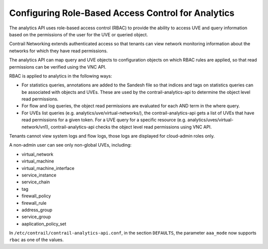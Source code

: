 Configuring Role-Based Access Control for Analytics
===================================================

 

The analytics API uses role-based access control (RBAC) to provide the
ability to access UVE and query information based on the permissions of
the user for the UVE or queried object.

Contrail Networking extends authenticated access so that tenants can
view network monitoring information about the networks for which they
have read permissions.

The analytics API can map query and UVE objects to configuration objects
on which RBAC rules are applied, so that read permissions can be
verified using the VNC API.

RBAC is applied to analytics in the following ways:

-  For statistics queries, annotations are added to the Sandesh file so
   that indices and tags on statistics queries can be associated with
   objects and UVEs. These are used by the contrail-analytics-api to
   determine the object level read permissions.

-  For flow and log queries, the object read permissions are evaluated
   for each AND term in the where query.

-  For UVEs list queries (e.g. analytics/uve/virtual-networks/), the
   contrail-analytics-api gets a list of UVEs that have read permissions
   for a given token. For a UVE query for a specific resource (e.g.
   analytics/uves/virtual-network/vn1), contrail-analytics-api checks
   the object level read permissions using VNC API.

Tenants cannot view system logs and flow logs, those logs are displayed
for cloud-admin roles only.

A non-admin user can see only non-global UVEs, including:

-  virtual_network

-  virtual_machine

-  virtual_machine_interface

-  service_instance

-  service_chain

-  tag

-  firewall_policy

-  firewall_rule

-  address_group

-  service_group

-  aaplication_policy_set

In ``/etc/contrail/contrail-analytics-api.conf``, in the section
``DEFAULTS``, the parameter ``aaa_mode`` now supports ``rbac`` as one of
the values.

 
